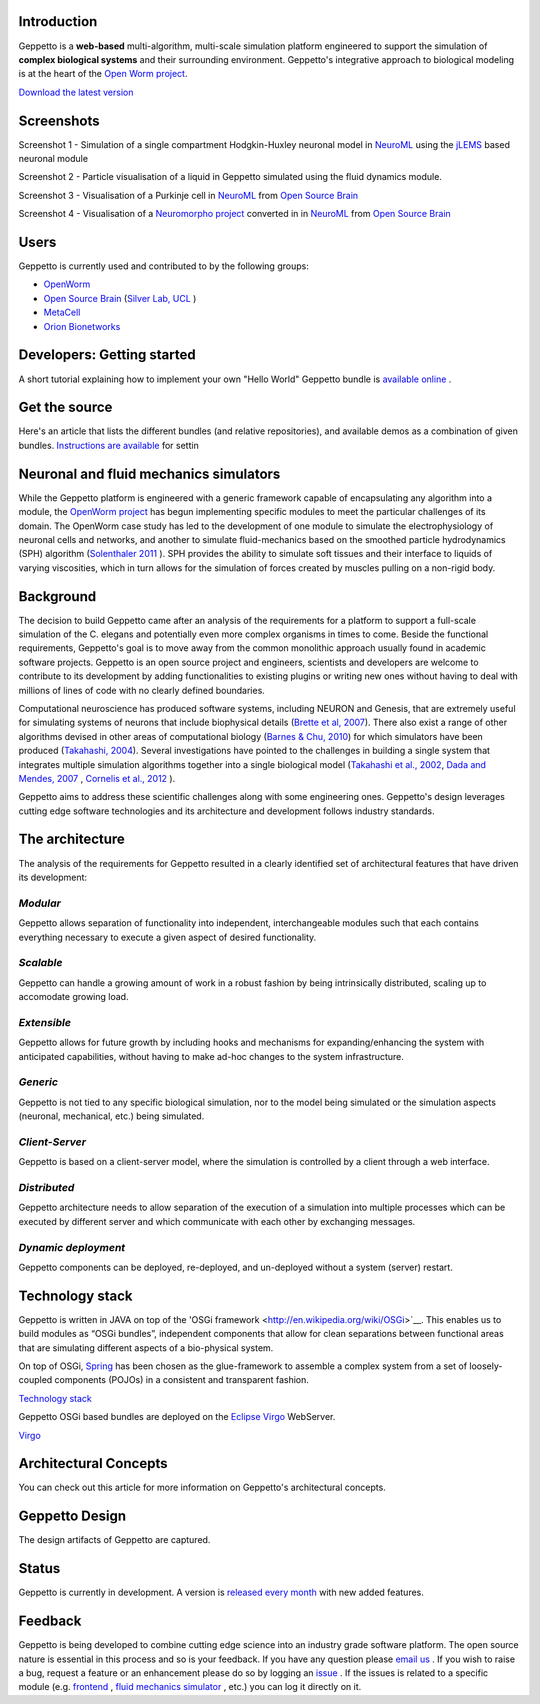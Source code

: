 Introduction
============

Geppetto is a **web-based** multi-algorithm, multi-scale simulation platform engineered to support the simulation of **complex biological systems** and their surrounding environment. Geppetto's integrative approach to biological modeling is at the heart of the `Open Worm project <http://www.openworm.org/>`__.

`Download the latest version <https://github.com/openworm/org.geppetto/releases/>`__

Screenshots
===========

.. image:: https://dl.dropboxusercontent.com/u/7538688/GeppettoSShots/Screen%20Shot%202013-09-09%20at%2013.56.38.png

Screenshot 1 - Simulation of a single compartment Hodgkin-Huxley neuronal model in `NeuroML <http://neuroml.org/>`__ using the `jLEMS <http://www.neuroml.org/lems/>`__ based neuronal module

.. image:: https://dl.dropboxusercontent.com/u/7538688/GeppettoSShots/Screen%20Shot%202013-09-02%20at%2015.02.28.png

Screenshot 2 - Particle visualisation of a liquid in Geppetto simulated using the fluid dynamics module.

.. image:: https://dl.dropboxusercontent.com/u/7538688/GeppettoSShots/Screen%20Shot%202013-09-16%20at%2013.44.53.png

Screenshot 3 - Visualisation of a Purkinje cell in `NeuroML <http://neuroml.org/>`__ from `Open Source Brain <http://opensourcebrain.org/projects/purkinjecell>`__

.. image:: https://dl.dropboxusercontent.com/u/7538688/GeppettoSShots/Screen%20Shot%202013-09-16%20at%2016.38.09.png

Screenshot 4 - Visualisation of a `Neuromorpho project <http://neuromorpho.org/neuroMorpho/neuron_info.jsp?neuron_name=dCH-cobalt>`__ converted in in `NeuroML <http://neuroml.org/>`__ from `Open Source Brain <http://opensourcebrain.org/projects/purkinjecell>`__

Users
=====

Geppetto is currently used and contributed to by the following groups:

* `OpenWorm <http://www.openworm.org/>`__
* `Open Source Brain <http://www.opensourcebrain.org/>`__ (`Silver Lab, UCL <http://www.ucl.ac.uk/silverlab/>`__ )
* `MetaCell <http://metacell.us>`__
* `Orion Bionetworks <http://www.orionbionetworks.org/>`__

Developers: Getting started
===========================

A short tutorial explaining how to implement your own "Hello World" Geppetto bundle is `available online <https://dl.dropboxusercontent.com/u/6318167/GeppettoBundleTutorial.pdf>`__ .

Get the source
==============

Here's an article that lists the different bundles (and relative repositories), and available demos as a combination of given bundles. `Instructions are available <https://dl.dropboxusercontent.com/u/6318167/GeppettoEclipseSetup.pdf>`__ for settin

Neuronal and fluid mechanics simulators
=======================================

While the Geppetto platform is engineered with a generic framework capable of encapsulating any algorithm into a module, the `OpenWorm project <http://www.openworm.org>`__ has begun implementing specific modules to meet the particular challenges of its domain. The OpenWorm case study has led to the development of one module to simulate the electrophysiology of neuronal cells and networks, and another to simulate fluid-mechanics based on the smoothed particle hydrodynamics (SPH) algorithm (`Solenthaler 2011 <http://www.zora.uzh.ch/29724/1/Barbara.pdf>`__ ). SPH provides the ability to simulate soft tissues and their interface to liquids of varying viscosities, which in turn allows for the simulation of forces created by muscles pulling on a non-rigid body.

Background
==========

The decision to build Geppetto came after an analysis of the requirements for a platform to support a full-scale simulation of the C. elegans and potentially even more complex organisms in times to come.  Beside the functional requirements, Geppetto's goal is to move away from the common monolithic approach usually found in academic software projects.  Geppetto is an open source project and engineers, scientists and developers are welcome to contribute to its development by adding functionalities to existing plugins or writing new ones without having to deal with millions of lines of code with no clearly defined boundaries.

Computational neuroscience has produced software systems, including NEURON and Genesis, that are extremely useful for simulating systems of neurons that include biophysical details (`Brette et al, 2007 <http://arxiv.org/abs/q-bio.NC/0611089>`__).  There also exist a range of other algorithms devised in other areas of computational biology (`Barnes & Chu, 2010 <http://g.ua/MhoV>`__) for which simulators have been produced (`Takahashi, 2004 <http://web.sfc.keio.ac.jp/~shafi/takahashi-thesis.pdf>`__).  Several investigations have pointed to the challenges in building a single system that integrates multiple simulation algorithms together into a single biological model (`Takahashi et al., 2002 <http://g.ua/Mhx1>`__, `Dada and Mendes, 2007 <http://dx.doi.org/10.1007/978-3-642-02879-3>`__ , `Cornelis et al., 2012 <http://g.ua/Mhxa>`__ ).  

Geppetto aims to address these scientific challenges along with some engineering ones. Geppetto's design leverages cutting edge software technologies and its architecture and development follows industry standards. 

The architecture
================

The analysis of the requirements for Geppetto resulted in a clearly identified set of architectural features that have driven its development:

*Modular*
---------

Geppetto allows separation of functionality into independent, interchangeable modules such that each contains everything necessary to execute a given aspect of desired functionality.

*Scalable*
----------

Geppetto can handle a growing amount of work in a robust fashion by being intrinsically distributed, scaling up to accomodate growing load.

*Extensible*
------------

Geppetto allows for future growth by including hooks and mechanisms for expanding/enhancing the system with anticipated capabilities, without having to make ad-hoc changes to the system infrastructure.

*Generic*
---------

Geppetto is not tied to any specific biological simulation, nor to the model being simulated or the simulation aspects (neuronal, mechanical, etc.) being simulated.

*Client-Server*
---------------

Geppetto is based on a client-server model, where the simulation is controlled by a client through a web interface.

*Distributed*
-------------

Geppetto architecture needs to allow separation of the execution of a simulation into multiple processes which can be executed by different server and which communicate with each other by exchanging messages.

*Dynamic deployment*
--------------------

Geppetto components can be deployed, re-deployed, and un-deployed without a system (server) restart.


Technology stack
================

Geppetto is written in JAVA on top of the 'OSGi framework <http://en.wikipedia.org/wiki/OSGi>`__. This enables us to build modules as “OSGi bundles”, independent components that allow for clean separations between functional areas that are simulating different aspects of a bio-physical system. 

On top of OSGi, `Spring <http://www.springsource.org/about>`__ has been chosen as the glue-framework to assemble a complex system from a set of loosely-coupled components (POJOs) in a consistent and transparent fashion.

`Technology stack <http://static.springsource.org/osgi/docs/1.1.0/reference/html/images/spring-osgi-model.png>`__

Geppetto OSGi based bundles are deployed on the `Eclipse Virgo <http://www.eclipse.org/virgo/>`__ WebServer.

`Virgo <http://www.eclipse.org/virgo/images/virgo-logo.png>`__

Architectural Concepts
======================

You can check out this article for more information on Geppetto's architectural concepts.

Geppetto Design
===============

The design artifacts of Geppetto are captured.

Status
======

Geppetto is currently in development. A version is `released every month <https://github.com/openworm/org.geppetto/releases/>`__ with new added features.

Feedback
========

Geppetto is being developed to combine cutting edge science into an industry grade software platform. The open source nature is essential in this process and so is your feedback. If you have any question please `email us <mailto:info@geppetto.org>`__ . If you wish to raise a bug, request a feature or an enhancement please do so by logging an `issue <https://github.com/openworm/org.geppetto/issues>`__ . If the issues is related to a specific module (e.g. `frontend <https://github.com/openworm/org.geppetto.frontend/issues>`__ , `fluid mechanics simulator <https://github.com/openworm/org.geppetto.simulator.sph/issues>`__ , etc.) you can log it directly on it.
